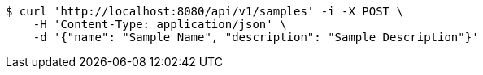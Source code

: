 [source,bash]
----
$ curl 'http://localhost:8080/api/v1/samples' -i -X POST \
    -H 'Content-Type: application/json' \
    -d '{"name": "Sample Name", "description": "Sample Description"}'
----